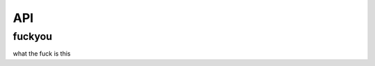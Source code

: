 API
===

fuckyou
---------
what the fuck is this

.. autosummary::
   :toctree: generated

   lumache
